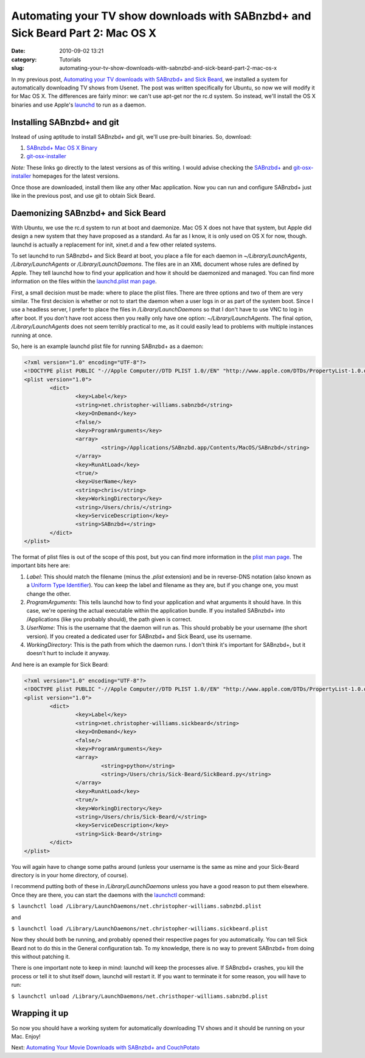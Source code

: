 Automating your TV show downloads with SABnzbd+ and Sick Beard Part 2: Mac OS X
###############################################################################
:date: 2010-09-02 13:21
:category: Tutorials
:slug: automating-your-tv-show-downloads-with-sabnzbd-and-sick-beard-part-2-mac-os-x

In my previous post, `Automating your TV downloads with SABnzbd+ and
Sick Beard`_, we installed a system for automatically downloading TV
shows from Usenet. The post was written specifically for Ubuntu, so now
we will modify it for Mac OS X. The differences are fairly minor: we
can't use apt-get nor the rc.d system. So instead, we'll install the OS
X binaries and use Apple's `launchd`_ to run as a daemon.

Installing SABnzbd+ and git
~~~~~~~~~~~~~~~~~~~~~~~~~~~

Instead of using aptitude to install SABnzbd+ and git, we'll use
pre-built binaries. So, download:

#. `SABnzbd+ Mac OS X Binary`_
#. `git-osx-installer`_

*Note:* These links go directly to the latest versions as of this
writing. I would advise checking the `SABnzbd+`_ and
`git-osx-installer <http://code.google.com/p/git-osx-installer/>`__
homepages for the latest versions.

Once those are downloaded, install them like any other Mac application.
Now you can run and configure SABnzbd+ just like in the previous post,
and use git to obtain Sick Beard.

Daemonizing SABnzbd+ and Sick Beard
~~~~~~~~~~~~~~~~~~~~~~~~~~~~~~~~~~~

With Ubuntu, we use the rc.d system to run at boot and daemonize. Mac OS
X does not have that system, but Apple did design a new system that they
have proposed as a standard. As far as I know, it is only used on OS X
for now, though. launchd is actually a replacement for init, xinet.d and
a few other related systems.

To set launchd to run SABnzbd+ and Sick Beard at boot, you place a file
for each daemon in *~/Library/LaunchAgents*, */Library/LaunchAgents* or
*/Library/LaunchDaemons*. The files are in an XML document whose rules
are defined by Apple. They tell launchd how to find your application and
how it should be daemonized and managed. You can find more information
on the files within the `launchd.plist man page`_.

First, a small decision must be made: where to place the plist files.
There are three options and two of them are very similar. The first
decision is whether or not to start the daemon when a user logs in or as
part of the system boot. Since I use a headless server, I prefer to
place the files in */Library/LaunchDaemons* so that I don't have to use
VNC to log in after boot. If you don't have root access then you really
only have one option: *~/Library/LaunchAgents*. The final option,
*/Library/LaunchAgents* does not seem terribly practical to me, as it
could easily lead to problems with multiple instances running at once.

So, here is an example launchd plist file for running SABnzbd+ as a
daemon:

.. code-block:: none

	<?xml version="1.0" encoding="UTF-8"?>
	<!DOCTYPE plist PUBLIC "-//Apple Computer//DTD PLIST 1.0//EN" "http://www.apple.com/DTDs/PropertyList-1.0.dtd">
	<plist version="1.0">
		<dict>
			<key>Label</key>
			<string>net.christopher-williams.sabnzbd</string>
			<key>OnDemand</key>
			<false/>
			<key>ProgramArguments</key>
			<array>
				<string>/Applications/SABnzbd.app/Contents/MacOS/SABnzbd</string>
			</array>
			<key>RunAtLoad</key>
			<true/>
			<key>UserName</key>
			<string>chris</string>
			<key>WorkingDirectory</key>
			<string>/Users/chris/</string>
			<key>ServiceDescription</key>
			<string>SABnzbd+</string>
		</dict>
	</plist>


The format of plist files is out of the scope of this post, but you can
find more information in the `plist man page`_. The important bits here
are:

#. *Label*: This should match the filename (minus the *.plist*
   extension) and be in reverse-DNS notation (also known as a `Uniform
   Type Identifier`_). You can keep the label and filename as they are,
   but if you change one, you must change the other.
#. *ProgramArguments*: This tells launchd how to find your application
   and what arguments it should have. In this case, we're opening the
   actual executable within the application bundle. If you installed
   SABnzbd+ into /Applications (like you probably should), the path
   given is correct.
#. *UserName*: This is the username that the daemon will run as. This
   should probably be your username (the short version). If you created
   a dedicated user for SABnzbd+ and Sick Beard, use its username.
#. *WorkingDirectory*: This is the path from which the daemon runs. I
   don't think it's important for SABnzbd+, but it doesn't hurt to
   include it anyway.

And here is an example for Sick Beard:

.. code-block:: none

	<?xml version="1.0" encoding="UTF-8"?>
	<!DOCTYPE plist PUBLIC "-//Apple Computer//DTD PLIST 1.0//EN" "http://www.apple.com/DTDs/PropertyList-1.0.dtd">
	<plist version="1.0">
		<dict>
			<key>Label</key>
			<string>net.christopher-williams.sickbeard</string>
			<key>OnDemand</key>
			<false/>
			<key>ProgramArguments</key>
			<array>
				<string>python</string>
				<string>/Users/chris/Sick-Beard/SickBeard.py</string>
			</array>
			<key>RunAtLoad</key>
			<true/>
			<key>WorkingDirectory</key>
			<string>/Users/chris/Sick-Beard/</string>
			<key>ServiceDescription</key>
			<string>Sick-Beard</string>
		</dict>
	</plist>


You will again have to change some paths around (unless your username is
the same as mine and your Sick-Beard directory is in your home
directory, of course).

I recommend putting both of these in */Library/LaunchDaemons* unless you
have a good reason to put them elsewhere. Once they are there, you can
start the daemons with the `launchctl`_ command:

``$ launchctl load /Library/LaunchDaemons/net.christopher-williams.sabnzbd.plist``

and

``$ launchctl load /Library/LaunchDaemons/net.christopher-williams.sickbeard.plist``

Now they should both be running, and probably opened their respective
pages for you automatically. You can tell Sick Beard not to do this in
the General configuration tab. To my knowledge, there is no way to
prevent SABnzbd+ from doing this without patching it.

There is one important note to keep in mind: launchd will keep the
processes alive. If SABnzbd+ crashes, you kill the process or tell it to
shut itself down, launchd will restart it. If you want to terminate it
for some reason, you will have to run:

``$ launchctl unload /Library/LaunchDaemons/net.christhoper-williams.sabnzbd.plist``

Wrapping it up
~~~~~~~~~~~~~~

So now you should have a working system for automatically downloading TV
shows and it should be running on your Mac. Enjoy!

Next: `Automating Your Movie Downloads with SABnzbd+ and CouchPotato`_

.. _Automating your TV downloads with SABnzbd+ and Sick Beard: http://christopher-williams.net/2010/08/automating-your-tv-downloads-with-sabnzbd-and-sick-beard/
.. _launchd: http://developer.apple.com/macosx/launchd.html
.. _SABnzbd+ Mac OS X Binary: http://sourceforge.net/projects/sabnzbdplus/files/sabnzbdplus/sabnzbd-0.5.4/SABnzbd-0.5.4-osx.dmg/download
.. _git-osx-installer: http://code.google.com/p/git-osx-installer/downloads/detail?name=git-1.7.2.2-intel-leopard.dmg&can=3&q=&sort=-uploaded
.. _SABnzbd+: http://sabnzbd.org/
.. _launchd.plist man page: http://developer.apple.com/documentation/Darwin/Reference/ManPages/man5/launchd.plist.5.html
.. _plist man page: http://developer.apple.com/mac/library/documentation/Darwin/Reference/ManPages/man5/plist.5.html#//apple_ref/doc/man/5/plist
.. _Uniform Type Identifier: http://en.wikipedia.org/wiki/Uniform_Type_Identifier
.. _launchctl: http://developer.apple.com/mac/library/documentation/Darwin/Reference/ManPages/man1/launchctl.1.html
.. _Automating Your Movie Downloads with SABnzbd+ and CouchPotato: http://christopher-williams.net/2011/02/automating-your-movie-downloads-with-sabnzbd-and-couchpotato/
